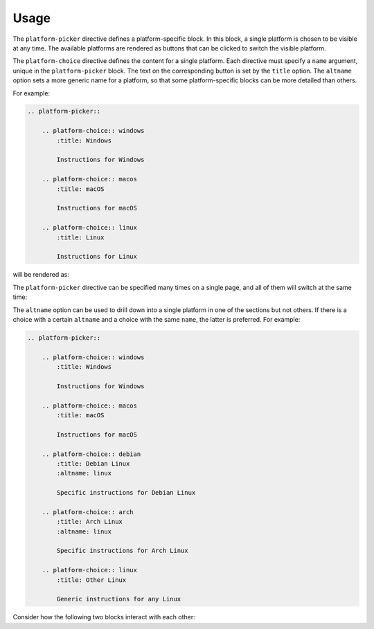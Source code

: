 Usage
=====

.. rst:directive:: .. platform-picker::

The ``platform-picker`` directive defines a platform-specific block. In this block, a single platform is chosen to be visible at any time. The available platforms are rendered as buttons that can be clicked to switch the visible platform.

.. rst:directive:: .. platform-choice:: name

The ``platform-choice`` directive defines the content for a single platform. Each directive must specify a ``name`` argument, unique in the ``platform-picker`` block. The text on the corresponding button is set by the ``title`` option. The ``altname`` option sets a more generic name for a platform, so that some platform-specific blocks can be more detailed than others.

For example:

.. code-block:: rst

    .. platform-picker::

        .. platform-choice:: windows
            :title: Windows

            Instructions for Windows

        .. platform-choice:: macos
            :title: macOS

            Instructions for macOS

        .. platform-choice:: linux
            :title: Linux

            Instructions for Linux

will be rendered as:

.. platform-picker::

    .. platform-choice:: windows
        :title: Windows

        Instructions for Windows

    .. platform-choice:: macos
        :title: macOS

        Instructions for macOS

    .. platform-choice:: linux
        :title: Linux

        Instructions for Linux

The ``platform-picker`` directive can be specified many times on a single page, and all of them will switch at the same time:

.. platform-picker::

    .. platform-choice:: windows
        :title: Windows

        More instructions for Windows

    .. platform-choice:: macos
        :title: macOS

        More instructions for macOS

    .. platform-choice:: linux
        :title: Linux

        More instructions for Linux

The ``altname`` option can be used to drill down into a single platform in one of the sections but not others. If there is a choice with a certain ``altname`` and a choice with the same ``name``, the latter is preferred. For example:

.. code-block:: rst

    .. platform-picker::

        .. platform-choice:: windows
            :title: Windows

            Instructions for Windows

        .. platform-choice:: macos
            :title: macOS

            Instructions for macOS

        .. platform-choice:: debian
            :title: Debian Linux
            :altname: linux

            Specific instructions for Debian Linux

        .. platform-choice:: arch
            :title: Arch Linux
            :altname: linux

            Specific instructions for Arch Linux

        .. platform-choice:: linux
            :title: Other Linux

            Generic instructions for any Linux

Consider how the following two blocks interact with each other:

.. platform-picker::

    .. platform-choice:: windows
        :title: Windows

        Instructions for Windows

    .. platform-choice:: macos
        :title: macOS

        Instructions for macOS

    .. platform-choice:: debian
        :title: Debian Linux
        :altname: linux

        Specific instructions for Debian Linux

    .. platform-choice:: arch
        :title: Arch Linux
        :altname: linux

        Specific instructions for Arch Linux

    .. platform-choice:: linux
        :title: Other Linux

        Generic instructions for any Linux

.. platform-picker::

    .. platform-choice:: windows
        :title: Windows

        More instructions for Windows

    .. platform-choice:: macos
        :title: macOS

        More instructions for macOS

    .. platform-choice:: linux
        :title: Linux

        More generic instructions for all Linuxes
